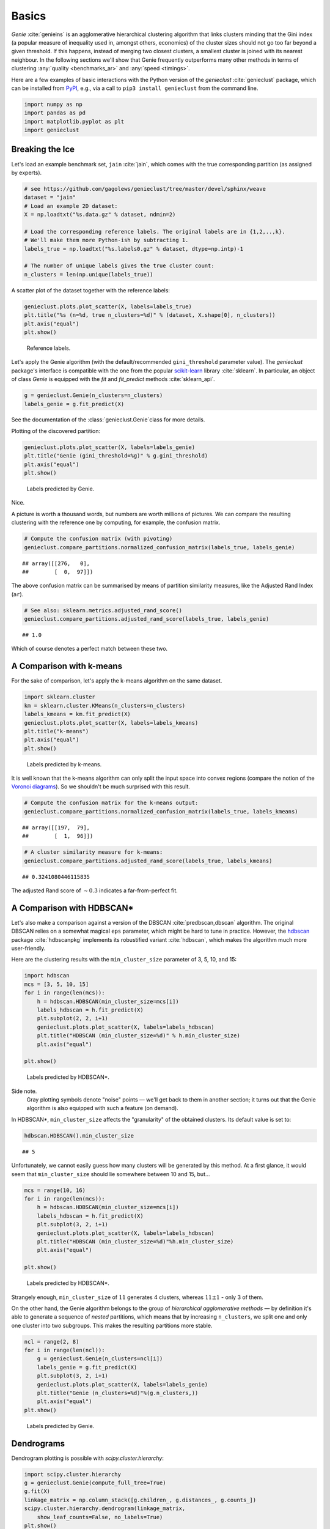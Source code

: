 Basics
======


*Genie* :cite:`genieins` is an agglomerative hierarchical clustering
algorithm that links clusters minding that
the Gini index (a popular measure of inequality used in, amongst others,
economics) of the cluster sizes should not go too far beyond a given threshold.
If this happens, instead of merging two closest clusters, a smallest cluster
is joined with its nearest neighbour.
In the following sections we'll show that Genie frequently outperforms many other methods
in terms of clustering :any:`quality <benchmarks_ar>` and :any:`speed <timings>`.

Here are a few examples of basic interactions with the Python version
of the `genieclust` :cite:`genieclust` package,
which can be installed from
`PyPI <https://pypi.org/project/genieclust/>`_, e.g.,
via a call to ``pip3 install genieclust`` from the command line.





.. code-block:: python

    import numpy as np
    import pandas as pd
    import matplotlib.pyplot as plt
    import genieclust








Breaking the Ice
----------------

Let's load an example benchmark set, ``jain`` :cite:`jain`\ , which  comes
with the true corresponding partition (as assigned by experts).


.. code-block:: python

    # see https://github.com/gagolews/genieclust/tree/master/devel/sphinx/weave
    dataset = "jain"
    # Load an example 2D dataset:
    X = np.loadtxt("%s.data.gz" % dataset, ndmin=2)
    
    # Load the corresponding reference labels. The original labels are in {1,2,..,k}.
    # We'll make them more Python-ish by subtracting 1.
    labels_true = np.loadtxt("%s.labels0.gz" % dataset, dtype=np.intp)-1
    
    # The number of unique labels gives the true cluster count:
    n_clusters = len(np.unique(labels_true))





A scatter plot of the dataset together with the reference labels:


.. code-block:: python

    genieclust.plots.plot_scatter(X, labels=labels_true)
    plt.title("%s (n=%d, true n_clusters=%d)" % (dataset, X.shape[0], n_clusters))
    plt.axis("equal")
    plt.show()


.. figure:: figures/basics_basics-scatter_1.png
   :width: 15 cm

   Reference labels.



Let's apply the Genie algorithm (with the default/recommended
``gini_threshold`` parameter value). The `genieclust` package's interface
is compatible with the one from the popular
`scikit-learn <https://scikit-learn.org/>`_ library :cite:`sklearn`.
In particular, an object of class `Genie` is equipped with the
`fit` and `fit_predict` methods  :cite:`sklearn_api`.




.. code-block:: python

    g = genieclust.Genie(n_clusters=n_clusters)
    labels_genie = g.fit_predict(X)




See the documentation of the :class:`genieclust.Genie`\ class
for more details.



Plotting of the discovered partition:


.. code-block:: python

    genieclust.plots.plot_scatter(X, labels=labels_genie)
    plt.title("Genie (gini_threshold=%g)" % g.gini_threshold)
    plt.axis("equal")
    plt.show()


.. figure:: figures/basics_basics-plot-pred_1.png
   :width: 15 cm

   Labels predicted by Genie.



Nice.

A picture is worth a thousand words, but numbers are worth
millions of pictures. We can compare the resulting clustering with the reference
one by computing, for example, the confusion matrix.



.. code-block:: python

    # Compute the confusion matrix (with pivoting)
    genieclust.compare_partitions.normalized_confusion_matrix(labels_true, labels_genie)


::

    ## array([[276,   0],
    ##        [  0,  97]])



The above confusion matrix can be summarised by means of partition
similarity measures, like the Adjusted Rand Index (``ar``).


.. code-block:: python

    # See also: sklearn.metrics.adjusted_rand_score()
    genieclust.compare_partitions.adjusted_rand_score(labels_true, labels_genie)


::

    ## 1.0



Which of course denotes a perfect match between these two.



A Comparison with k-means
-------------------------

For the sake of comparison, let's apply the k-means algorithm on the same dataset.



.. code-block:: python

    import sklearn.cluster
    km = sklearn.cluster.KMeans(n_clusters=n_clusters)
    labels_kmeans = km.fit_predict(X)
    genieclust.plots.plot_scatter(X, labels=labels_kmeans)
    plt.title("k-means")
    plt.axis("equal")
    plt.show()


.. figure:: figures/basics_basics-plot-km_1.png
   :width: 15 cm

   Labels predicted by k-means.



It is well known that the k-means algorithm can only split the input space into
convex regions (compare the notion of the
`Voronoi diagrams <https://en.wikipedia.org/wiki/Voronoi_diagram>`_\ ).
So we shouldn't be much surprised with this result.



.. code-block:: python

    # Compute the confusion matrix for the k-means output:
    genieclust.compare_partitions.normalized_confusion_matrix(labels_true, labels_kmeans)


::

    ## array([[197,  79],
    ##        [  1,  96]])




.. code-block:: python

    # A cluster similarity measure for k-means:
    genieclust.compare_partitions.adjusted_rand_score(labels_true, labels_kmeans)


::

    ## 0.3241080446115835



The adjusted Rand score of :math:`\sim 0.3` indicates a far-from-perfect fit.




A Comparison with HDBSCAN\*
---------------------------

Let's also make a comparison against a version of the DBSCAN
:cite:`predbscan,dbscan` algorithm. The original DBSCAN relies on a somewhat
magical ``eps`` parameter, which might be hard to tune in practice. However,
the `hdbscan <https://github.com/scikit-learn-contrib/hdbscan>`_ package
:cite:`hdbscanpkg` implements its robustified variant
:cite:`hdbscan`\ , which makes the algorithm much more user-friendly.


Here are the clustering results with the ``min_cluster_size`` parameter
of 3, 5, 10, and 15:


.. code-block:: python

    import hdbscan
    mcs = [3, 5, 10, 15]
    for i in range(len(mcs)):
        h = hdbscan.HDBSCAN(min_cluster_size=mcs[i])
        labels_hdbscan = h.fit_predict(X)
        plt.subplot(2, 2, i+1)
        genieclust.plots.plot_scatter(X, labels=labels_hdbscan)
        plt.title("HDBSCAN (min_cluster_size=%d)" % h.min_cluster_size)
        plt.axis("equal")
    
    plt.show()


.. figure:: figures/basics_basics-plot-hdbscan_1.png
   :width: 15 cm

   Labels predicted by HDBSCAN\*.



Side note.
    Gray plotting symbols denote "noise" points — we'll get back to them
    in another section; it turns out that the Genie algorithm is also equipped
    with such a feature (on demand).




In HDBSCAN\*,  ``min_cluster_size`` affects the "granularity"
of the obtained clusters. Its default value is set to:


.. code-block:: python

    hdbscan.HDBSCAN().min_cluster_size


::

    ## 5



Unfortunately, we cannot easily guess how many clusters will be generated
by this method. At a first glance, it would seem that ``min_cluster_size``
should lie somewhere between 10 and 15, but...


.. code-block:: python

    mcs = range(10, 16)
    for i in range(len(mcs)):
        h = hdbscan.HDBSCAN(min_cluster_size=mcs[i])
        labels_hdbscan = h.fit_predict(X)
        plt.subplot(3, 2, i+1)
        genieclust.plots.plot_scatter(X, labels=labels_hdbscan)
        plt.title("HDBSCAN (min_cluster_size=%d)"%h.min_cluster_size)
        plt.axis("equal")
    
    plt.show()


.. figure:: figures/basics_basics-plot-hdbscan2_1.png
   :width: 15 cm

   Labels predicted by HDBSCAN\*.



Strangely enough, ``min_cluster_size`` of :math:`11` generates 4 clusters,
whereas :math:`11\pm 1` - only 3 of them.

On the other hand, the Genie algorithm belongs
to the group of *hierarchical agglomerative methods* — by definition
it's able to generate
a sequence of *nested* partitions, which means that by
increasing ``n_clusters``, we split one and only one cluster
into two subgroups.
This makes the resulting partitions more stable.


.. code-block:: python

    ncl = range(2, 8)
    for i in range(len(ncl)):
        g = genieclust.Genie(n_clusters=ncl[i])
        labels_genie = g.fit_predict(X)
        plt.subplot(3, 2, i+1)
        genieclust.plots.plot_scatter(X, labels=labels_genie)
        plt.title("Genie (n_clusters=%d)"%(g.n_clusters,))
        plt.axis("equal")
    plt.show()


.. figure:: figures/basics_basics-plot-genie2_1.png
   :width: 15 cm

   Labels predicted by Genie.





Dendrograms
-----------

Dendrogram plotting is possible with `scipy.cluster.hierarchy`:


.. code-block:: python

    import scipy.cluster.hierarchy
    g = genieclust.Genie(compute_full_tree=True)
    g.fit(X)
    linkage_matrix = np.column_stack([g.children_, g.distances_, g.counts_])
    scipy.cluster.hierarchy.dendrogram(linkage_matrix,
        show_leaf_counts=False, no_labels=True)
    plt.show()


.. figure:: figures/basics_basics-dendrogram-1_1.png
   :width: 15 cm

   Example dendrogram.



For a list of graphical parameters, refer to the function's manual:


.. code-block:: python

    scipy.cluster.hierarchy.dendrogram(linkage_matrix,
        truncate_mode="lastp", p=15, orientation="left")
    plt.show()


.. figure:: figures/basics_basics-dendrogram-2_1.png
   :width: 15 cm

   Another example dendrogram.




Further Reading
---------------

For more details, refer to the package's API reference
manual: :class:`genieclust.Genie`\ .

To learn more about Python, check out Marek's open-access (free!) textbook
`Minimalist Data Wrangling in Python <https://datawranglingpy.gagolewski.com/>`_
:cite:`datawranglingpy`\ .
